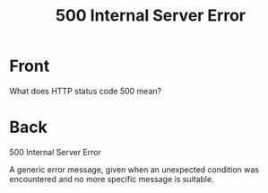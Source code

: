 :PROPERTIES:
:ANKI_DECK: Web Dev
:ANKI_NOTE_TYPE: Basic
:ANKI_TAGS: web development http
:ANKI_NOTE_ID: 1645480945868
:ID:       d0febcbc-d326-476b-a1c9-0ad25357d248
:END:
* Front
#+title: 500 Internal Server Error
What does HTTP status code 500 mean?
* Back
500 Internal Server Error

A generic error message, given when an unexpected condition was encountered and no more specific message is suitable.
